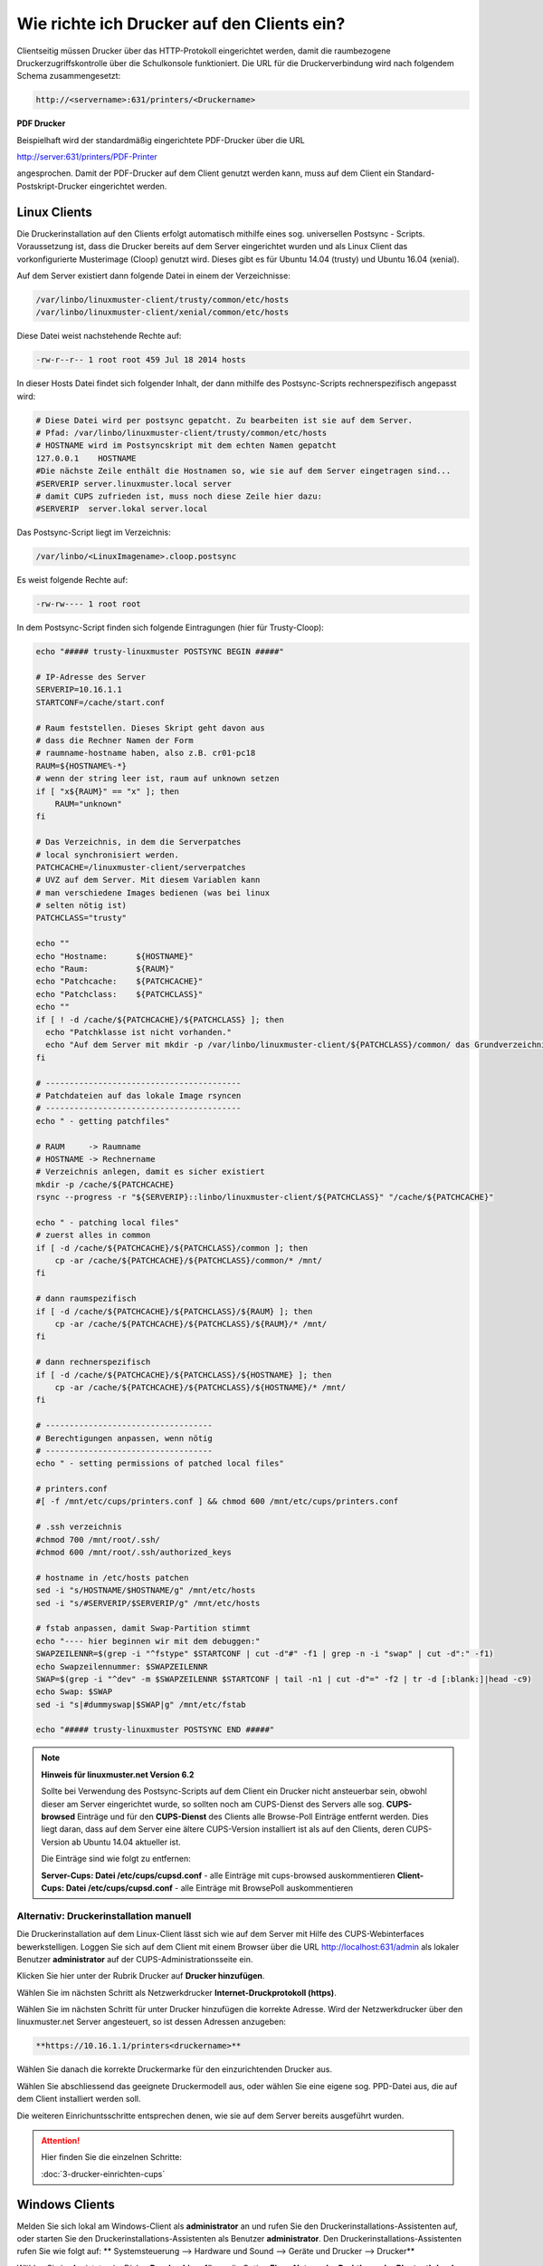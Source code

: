Wie richte ich Drucker auf den Clients ein?
===========================================

Clientseitig müssen Drucker über das HTTP-Protokoll eingerichtet werden, damit die raumbezogene Druckerzugriffskontrolle
über die Schulkonsole funktioniert.
Die URL für die Druckerverbindung wird nach folgendem Schema zusammengesetzt:

.. code-block:: bash

   http://<servername>:631/printers/<Druckername>

**PDF Drucker**

Beispielhaft wird der standardmäßig eingerichtete PDF-Drucker über die URL

http://server:631/printers/PDF-Printer

angesprochen. Damit der PDF-Drucker auf dem Client genutzt werden kann, muss auf dem Client ein Standard-Postskript-Drucker eingerichtet werden.


Linux Clients
-------------

Die Druckerinstallation auf den Clients erfolgt automatisch mithilfe eines sog. universellen Postsync - Scripts. Voraussetzung ist, dass die Drucker bereits auf dem Server eingerichtet wurden und als Linux Client das vorkonfigurierte Musterimage (Cloop) genutzt wird. Dieses gibt es für Ubuntu 14.04 (trusty) und Ubuntu 16.04 (xenial).

Auf dem Server existiert dann folgende Datei in einem der Verzeichnisse:

.. code::

   /var/linbo/linuxmuster-client/trusty/common/etc/hosts
   /var/linbo/linuxmuster-client/xenial/common/etc/hosts

Diese Datei weist nachstehende Rechte auf:

.. code::

   -rw-r--r-- 1 root root 459 Jul 18 2014 hosts

In dieser Hosts Datei findet sich folgender Inhalt, der dann mithilfe des Postsync-Scripts rechnerspezifisch angepasst wird:

.. code::

   # Diese Datei wird per postsync gepatcht. Zu bearbeiten ist sie auf dem Server.
   # Pfad: /var/linbo/linuxmuster-client/trusty/common/etc/hosts
   # HOSTNAME wird im Postsyncskript mit dem echten Namen gepatcht
   127.0.0.1    HOSTNAME
   #Die nächste Zeile enthält die Hostnamen so, wie sie auf dem Server eingetragen sind...
   #SERVERIP server.linuxmuster.local server
   # damit CUPS zufrieden ist, muss noch diese Zeile hier dazu:
   #SERVERIP  server.lokal server.local


Das Postsync-Script liegt im Verzeichnis:

.. code::

   /var/linbo/<LinuxImagename>.cloop.postsync

Es weist folgende Rechte auf:

.. code::

   -rw-rw---- 1 root root

In dem Postsync-Script finden sich folgende Eintragungen (hier für Trusty-Cloop):

.. code::

    echo "##### trusty-linuxmuster POSTSYNC BEGIN #####"

    # IP-Adresse des Server
    SERVERIP=10.16.1.1
    STARTCONF=/cache/start.conf

    # Raum feststellen. Dieses Skript geht davon aus
    # dass die Rechner Namen der Form
    # raumname-hostname haben, also z.B. cr01-pc18
    RAUM=${HOSTNAME%-*}
    # wenn der string leer ist, raum auf unknown setzen
    if [ "x${RAUM}" == "x" ]; then
        RAUM="unknown"
    fi

    # Das Verzeichnis, in dem die Serverpatches
    # local synchronisiert werden.
    PATCHCACHE=/linuxmuster-client/serverpatches
    # UVZ auf dem Server. Mit diesem Variablen kann
    # man verschiedene Images bedienen (was bei linux
    # selten nötig ist)
    PATCHCLASS="trusty"

    echo ""
    echo "Hostname:      ${HOSTNAME}"
    echo "Raum:          ${RAUM}"
    echo "Patchcache:    ${PATCHCACHE}"
    echo "Patchclass:    ${PATCHCLASS}"
    echo ""
    if [ ! -d /cache/${PATCHCACHE}/${PATCHCLASS} ]; then
      echo "Patchklasse ist nicht vorhanden."
      echo "Auf dem Server mit mkdir -p /var/linbo/linuxmuster-client/${PATCHCLASS}/common/ das Grundverzeichnis anlegen und dort die gepatchten Dateien ablegen."
    fi

    # -----------------------------------------
    # Patchdateien auf das lokale Image rsyncen
    # -----------------------------------------
    echo " - getting patchfiles"

    # RAUM     -> Raumname
    # HOSTNAME -> Rechnername
    # Verzeichnis anlegen, damit es sicher existiert
    mkdir -p /cache/${PATCHCACHE}
    rsync --progress -r "${SERVERIP}::linbo/linuxmuster-client/${PATCHCLASS}" "/cache/${PATCHCACHE}"

    echo " - patching local files"
    # zuerst alles in common
    if [ -d /cache/${PATCHCACHE}/${PATCHCLASS}/common ]; then
        cp -ar /cache/${PATCHCACHE}/${PATCHCLASS}/common/* /mnt/
    fi

    # dann raumspezifisch
    if [ -d /cache/${PATCHCACHE}/${PATCHCLASS}/${RAUM} ]; then
        cp -ar /cache/${PATCHCACHE}/${PATCHCLASS}/${RAUM}/* /mnt/
    fi

    # dann rechnerspezifisch
    if [ -d /cache/${PATCHCACHE}/${PATCHCLASS}/${HOSTNAME} ]; then
        cp -ar /cache/${PATCHCACHE}/${PATCHCLASS}/${HOSTNAME}/* /mnt/
    fi

    # -----------------------------------
    # Berechtigungen anpassen, wenn nötig
    # -----------------------------------
    echo " - setting permissions of patched local files"

    # printers.conf
    #[ -f /mnt/etc/cups/printers.conf ] && chmod 600 /mnt/etc/cups/printers.conf

    # .ssh verzeichnis
    #chmod 700 /mnt/root/.ssh/
    #chmod 600 /mnt/root/.ssh/authorized_keys

    # hostname in /etc/hosts patchen
    sed -i "s/HOSTNAME/$HOSTNAME/g" /mnt/etc/hosts
    sed -i "s/#SERVERIP/$SERVERIP/g" /mnt/etc/hosts

    # fstab anpassen, damit Swap-Partition stimmt
    echo "---- hier beginnen wir mit dem debuggen:"
    SWAPZEILENNR=$(grep -i "^fstype" $STARTCONF | cut -d"#" -f1 | grep -n -i "swap" | cut -d":" -f1)
    echo Swapzeilennummer: $SWAPZEILENNR
    SWAP=$(grep -i "^dev" -m $SWAPZEILENNR $STARTCONF | tail -n1 | cut -d"=" -f2 | tr -d [:blank:]|head -c9)
    echo Swap: $SWAP
    sed -i "s|#dummyswap|$SWAP|g" /mnt/etc/fstab

    echo "##### trusty-linuxmuster POSTSYNC END #####"



.. note::
   
   **Hinweis für linuxmuster.net Version 6.2**

   Sollte bei Verwendung des Postsync-Scripts auf dem Client ein Drucker nicht ansteuerbar sein, obwohl
   dieser am Server eingerichtet wurde, so sollten noch am CUPS-Dienst des Servers alle sog. 
   **CUPS-browsed** Einträge und für den **CUPS-Dienst** des Clients alle Browse-Poll Einträge entfernt 
   werden. Dies liegt daran, dass auf dem Server eine ältere CUPS-Version installiert ist als auf den 
   Clients, deren CUPS-Version ab Ubuntu 14.04 aktueller ist.

   Die Einträge sind wie folgt zu entfernen:

   **Server-Cups: Datei /etc/cups/cupsd.conf** - alle Einträge mit cups-browsed auskommentieren
   **Client-Cups: Datei /etc/cups/cupsd.conf** - alle Einträge mit BrowsePoll auskommentieren
   

.. seealso::

   https://ask.linuxmuster.net/t/netzwerkdrucker-verschwinden/181




Alternativ: Druckerinstallation manuell
^^^^^^^^^^^^^^^^^^^^^^^^^^^^^^^^^^^^^^^

Die Druckerinstallation auf dem Linux-Client lässt sich wie auf dem Server mit Hilfe des CUPS-Webinterfaces
bewerkstelligen. Loggen Sie sich auf dem Client mit einem Browser über die URL http://localhost:631/admin als lokaler
Benutzer **administrator** auf der CUPS-Administrationsseite ein.

.. image:: media/drucker-einrichten-client-linux/drucker-linux1.png

Klicken Sie hier unter der Rubrik Drucker auf **Drucker hinzufügen**.

.. image missing: media/drucker-einrichten-client-linux/drucker-linux2.png

Wählen Sie im nächsten Schritt als Netzwerkdrucker **Internet-Druckprotokoll (https)**.

.. image missing: media/drucker-einrichten-client-linux/drucker-linux3.png

Wählen Sie im nächsten Schritt für unter Drucker hinzufügen die korrekte Adresse. Wird der Netzwerkdrucker über den linuxmuster.net Server angesteuert, so ist dessen Adressen anzugeben:

.. code::

  **https://10.16.1.1/printers<druckername>**

.. image missing: media/drucker-einrichten-client-linux/drucker-linux4.png

Wählen Sie danach die korrekte Druckermarke für den einzurichtenden Drucker aus.

.. image missing: media/drucker-einrichten-client-linux/drucker-linux5.png

Wählen Sie abschliessend das geeignete Druckermodell aus, oder wählen Sie eine eigene sog. PPD-Datei aus, die auf dem Client installiert werden soll.

.. image missing: media/drucker-einrichten-client-linux/drucker-linux6.png

Die weiteren Einrichuntsschritte entsprechen denen, wie sie auf dem Server bereits ausgeführt wurden.

.. attention::

   Hier finden Sie die einzelnen Schritte:

   :doc:`3-drucker-einrichten-cups`

Windows Clients
---------------

Melden Sie sich lokal am Windows-Client als **administrator** an und rufen Sie den Druckerinstallations-Assistenten auf, oder starten Sie den Druckerinstallations-Assistenten als Benutzer **administrator**.
Den Druckerinstallations-Assistenten rufen Sie wie folgt auf:
** Systemsteuerung --> Hardware und Sound --> Geräte und Drucker --> Drucker**

Wählen Sie im Assistnten im Dialog **Drucker hinzufügen** die Option **Einen Netzwerk-, Drahtlos- oder Bluetoothdrucker hinzufügen**.

.. image:: media/drucker-einrichten-client-windows/win7druck1.png

Im folgenden Dialogfenster beenden Sie die Druckersuche und gehen über die Schalftfläche Der gesuchte Drucker ist nicht aufgeführt zum nächsten Schritt.

.. image:: media/drucker-einrichten-client-windows/win7druck2.png

Wählen Sie nun die Option *Freigegebenen Drucker* über den Namen auswählen und schreiben die Drucker-URL gemäß der Vorgabe aus dem
Abschnitt Druckereinrichtung in das Eingabefeld (Beispiel http://server:631/printers/Netzwerkdrucker).

.. image:: media/drucker-einrichten-client-windows/win7druck3.png

Nach Abschluss der Treiberinstallation steht der Drucker in unserem Beispiel als Netzwerkdrucker auf http://server:631 zur Verfügung.

**Beispiel: PDF-Drucker**

Für die Nutzung des PDF-Druckers muss ein Postskript-Drucker eingerichtet werden.
Starten Sie über den Druckerinstallations-Assistenten die Installation eines Netzwerkdruckers und geben als Netzwerkpfad die URL des
PDF-Printers an (siehe :doc:`2-drucker-hinzufuegen`). Wählen Sie im weiteren Verlauf des Installationsdialogs das
**Druckermodell MS Publisher Color Printer**, das unter **Hersteller Generic** aufgeführt ist:

.. image:: media/drucker-einrichten-client-windows/win7druck4.png

Nach Abschluss der Druckerinstallation steht der PDF-Drucker als PDF-Printer an http://server:631 zur Verfügung.

